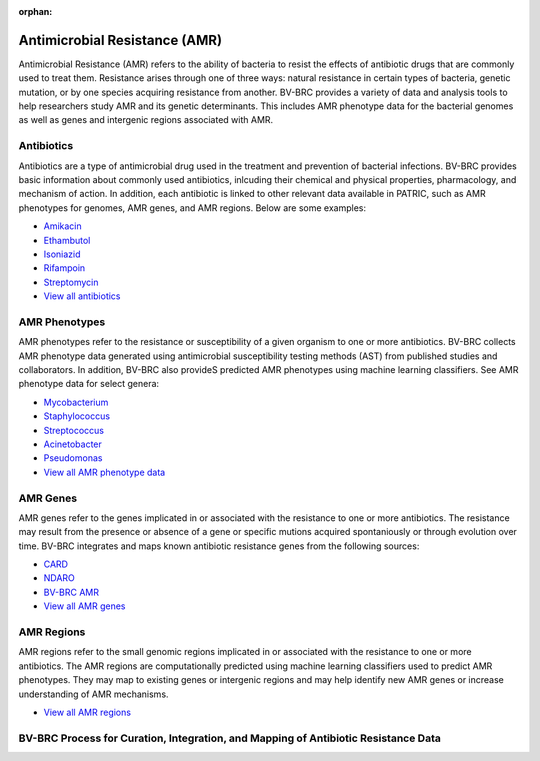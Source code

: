 :orphan:

Antimicrobial Resistance (AMR)
===============================

Antimicrobial Resistance (AMR) refers to the ability of bacteria to resist the effects of antibiotic drugs that are commonly used to treat them. Resistance arises through one of three ways: natural resistance in certain types of bacteria, genetic mutation, or by one species acquiring resistance from another. BV-BRC provides a variety of data and analysis tools to help researchers study AMR and its genetic determinants. This includes AMR phenotype data for the bacterial genomes as well as genes and intergenic regions associated with AMR. 

Antibiotics
------------
Antibiotics are a type of antimicrobial drug used in the treatment and prevention of bacterial infections. BV-BRC provides basic information about commonly used antibiotics, inlcuding their chemical and physical properties, pharmacology, and mechanism of action. In addition, each antibiotic is linked to other relevant data available in PATRIC, such as AMR phenotypes for genomes, AMR genes, and AMR regions. Below are some examples: 

- `Amikacin <https://alpha.bv-brc.org/view/Antibiotic/?eq(antibiotic_name,amikacin)>`_
- `Ethambutol <https://alpha.bv-brc.org/view/Antibiotic/?eq(antibiotic_name,ethambutol)>`_
- `Isoniazid <https://alpha.bv-brc.org/view/Antibiotic/?eq(antibiotic_name,isoniazid)>`_
- `Rifampoin <https://alpha.bv-brc.org/view/Antibiotic/?eq(antibiotic_name,rifampoin)>`_
- `Streptomycin <https://alpha.bv-brc.org/view/Antibiotic/?eq(antibiotic_name,streptomycin)>`_
- `View all antibiotics <https://alpha.bv-brc.org/view/AntibioticList/?keyword(*)>`_

AMR Phenotypes
---------------
AMR phenotypes refer to the resistance or susceptibility of a given organism to one or more antibiotics. BV-BRC collects AMR phenotype data generated using antimicrobial susceptibility testing methods (AST) from published studies and collaborators. In addition, BV-BRC also provideS predicted AMR phenotypes using machine learning classifiers. See AMR phenotype data for select genera:

- `Mycobacterium <https://alpha.bv-brc.org/view/Taxonomy/1763#view_tab=amr>`_
- `Staphylococcus <https://alpha.bv-brc.org/view/Taxonomy/1279#view_tab=amr>`_
- `Streptococcus <https://alpha.bv-brc.org/view/Taxonomy/1301#view_tab=amr>`_
- `Acinetobacter <https://alpha.bv-brc.org/view/Taxonomy/469#view_tab=amr>`_
- `Pseudomonas <https://alpha.bv-brc.org/view/Taxonomy/286#view_tab=amr>`_
- `View all AMR phenotype data <https://alpha.bv-brc.org/view/Taxonomy/2#view_tab=amr>`_

AMR Genes
----------
AMR genes refer to the genes implicated in or associated with the resistance to one or more antibiotics. The resistance may result from the presence or absence of a gene or specific mutions acquired spontaniously or through evolution over time. BV-BRC integrates and maps known antibiotic resistance genes from the following sources:

- `CARD <https://alpha.bv-brc.org/view/Taxonomy/2#view_tab=specialtyGenes&filter=and(eq(property,%22Antibiotic%20Resistance%22),eq(source,%22CARD%22))>`_
- `NDARO <https://alpha.bv-brc.org/view/Taxonomy/2#view_tab=specialtyGenes&filter=and(eq(property,%22Antibiotic%20Resistance%22),eq(source,%22NDARO%22))>`_
- `BV-BRC AMR <https://alpha.bv-brc.org/view/Taxonomy/2#view_tab=specialtyGenes&filter=and(eq(property,%22Antibiotic%20Resistance%22),eq(source,%22PATRIC%22))>`_
- `View all AMR genes <https://alpha.bv-brc.org/view/Taxonomy/2#view_tab=specialtyGenes&filter=eq(property,%22Antibiotic%20Resistance%22)>`_

AMR Regions
------------
AMR regions refer to the small genomic regions implicated in or associated with the resistance to one or more antibiotics. The AMR regions are computationally predicted using machine learning classifiers used to predict AMR phenotypes. They may map to existing genes or intergenic regions and may help identify new AMR genes or increase understanding of AMR mechanisms.

- `View all AMR regions <https://alpha.bv-brc.org/view/FeatureList/?eq(feature_type,classifier_predicted_region)#view_tab=features&filter=or(eq(annotation,%22PATRIC%22))>`_

BV-BRC Process for Curation, Integration, and Mapping of Antibiotic Resistance Data
-----------------------------------------------------------------------------------

.. image:: images/amr.png
   :alt: Antibiotics Resistance Chart
